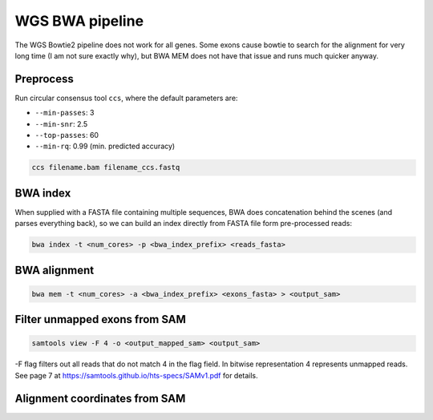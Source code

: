 WGS BWA pipeline
================

The WGS Bowtie2 pipeline does not work for all genes. Some exons cause bowtie
to search for the alignment for very long time (I am not sure exactly why), but
BWA MEM does not have that issue and runs much quicker anyway.

Preprocess
----------

Run circular consensus tool ``ccs``, where the default parameters are:

- ``--min-passes``: 3
- ``--min-snr``: 2.5
- ``--top-passes``: 60
- ``--min-rq``: 0.99 (min. predicted accuracy)

.. code-block:: bash

    ccs filename.bam filename_ccs.fastq

BWA index
---------

When supplied with a FASTA file containing multiple sequences, BWA does 
concatenation behind the scenes (and parses everything back), so we can build
an index directly from FASTA file form pre-processed reads:

.. code-block:: bash

    bwa index -t <num_cores> -p <bwa_index_prefix> <reads_fasta>


BWA alignment
-------------


.. code-block:: bash

    bwa mem -t <num_cores> -a <bwa_index_prefix> <exons_fasta> > <output_sam>


Filter unmapped exons from SAM
------------------------------

.. code-block:: bash

    samtools view -F 4 -o <output_mapped_sam> <output_sam>


-F flag filters out all reads that do not match 4 in the flag field. In bitwise
representation 4 represents unmapped reads. See page 7 at https://samtools.github.io/hts-specs/SAMv1.pdf
for details.


Alignment coordinates from SAM
------------------------------

.. code-block:: bash

